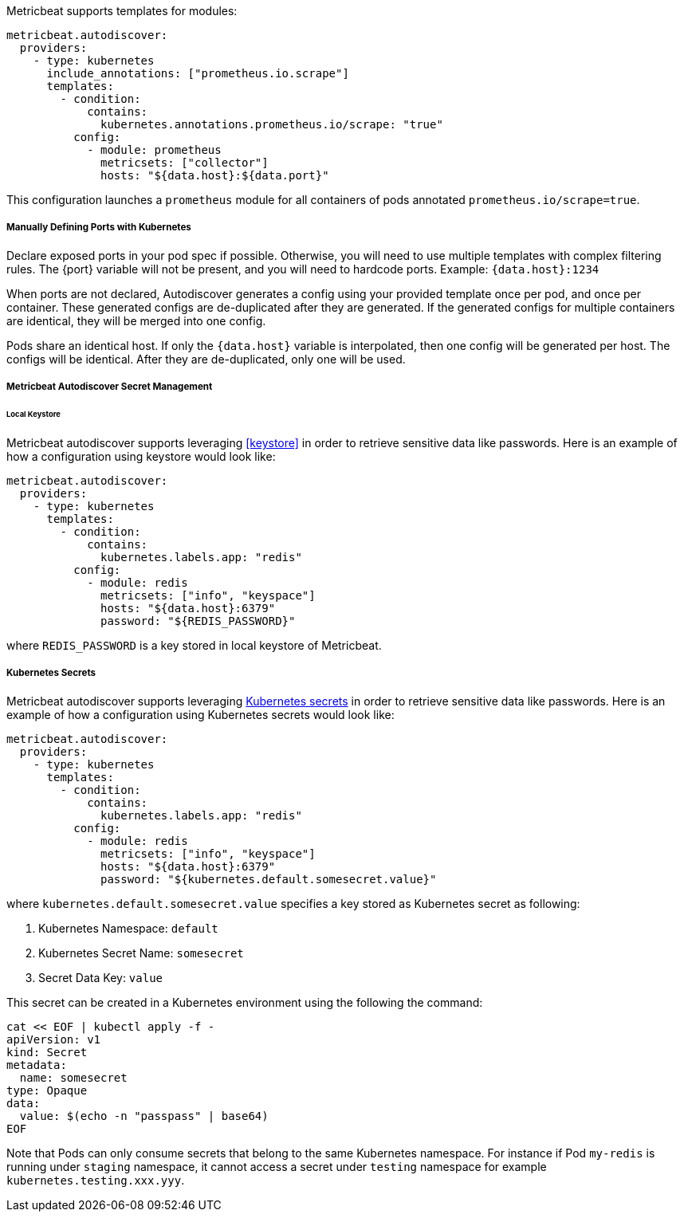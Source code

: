 Metricbeat supports templates for modules:

["source","yaml",subs="attributes"]
-------------------------------------------------------------------------------------
metricbeat.autodiscover:
  providers:
    - type: kubernetes
      include_annotations: ["prometheus.io.scrape"]
      templates:
        - condition:
            contains:
              kubernetes.annotations.prometheus.io/scrape: "true"
          config:
            - module: prometheus
              metricsets: ["collector"]
              hosts: "${data.host}:${data.port}"
-------------------------------------------------------------------------------------

This configuration launches a `prometheus` module for all containers of pods annotated `prometheus.io/scrape=true`.

[float]
===== Manually Defining Ports with Kubernetes

Declare exposed ports in your pod spec if possible. Otherwise, you will need to use
multiple templates with complex filtering rules. The {port} variable will not be
present, and you will need to hardcode ports. Example: `{data.host}:1234`

When ports are not declared, Autodiscover generates a config using your provided
template once per pod, and once per container. These generated configs are
de-duplicated after they are generated. If the generated configs for multiple
containers are identical, they will be merged into one config.

Pods share an identical host. If only the `{data.host}` variable is interpolated,
then one config will be generated per host. The configs will be identical.
After they are de-duplicated, only one will be used.

[float]
[[kubernetes-secrets]]
===== Metricbeat Autodiscover Secret Management

[float]
====== Local Keystore
Metricbeat autodiscover supports leveraging <<keystore>> in order to retrieve sensitive data like passwords.
Here is an example of how a configuration using keystore would look like:

["source","yaml",subs="attributes"]
-------------------------------------------------------------------------------------
metricbeat.autodiscover:
  providers:
    - type: kubernetes
      templates:
        - condition:
            contains:
              kubernetes.labels.app: "redis"
          config:
            - module: redis
              metricsets: ["info", "keyspace"]
              hosts: "${data.host}:6379"
              password: "${REDIS_PASSWORD}"
-------------------------------------------------------------------------------------

where `REDIS_PASSWORD` is a key stored in local keystore of Metricbeat.

[float]
===== Kubernetes Secrets
Metricbeat autodiscover supports leveraging https://kubernetes.io/docs/concepts/configuration/secret/[Kubernetes secrets]
in order to retrieve sensitive data like passwords.
Here is an example of how a configuration using Kubernetes secrets would look like:

["source","yaml",subs="attributes"]
-------------------------------------------------------------------------------------
metricbeat.autodiscover:
  providers:
    - type: kubernetes
      templates:
        - condition:
            contains:
              kubernetes.labels.app: "redis"
          config:
            - module: redis
              metricsets: ["info", "keyspace"]
              hosts: "${data.host}:6379"
              password: "${kubernetes.default.somesecret.value}"
-------------------------------------------------------------------------------------

where `kubernetes.default.somesecret.value` specifies a key stored as Kubernetes secret as following:

. Kubernetes Namespace: `default`
. Kubernetes Secret Name: `somesecret`
. Secret Data Key: `value`

This secret can be created in a Kubernetes environment using the following the command:
["source","yaml",subs="attributes"]
-------------------------------------------------------------------------------------
cat << EOF | kubectl apply -f -
apiVersion: v1
kind: Secret
metadata:
  name: somesecret
type: Opaque
data:
  value: $(echo -n "passpass" | base64)
EOF
-------------------------------------------------------------------------------------


Note that Pods can only consume secrets that belong to the same Kubernetes namespace. For instance if Pod `my-redis`
is running under `staging` namespace, it cannot access a secret under `testing` namespace for example `kubernetes.testing.xxx.yyy`.
